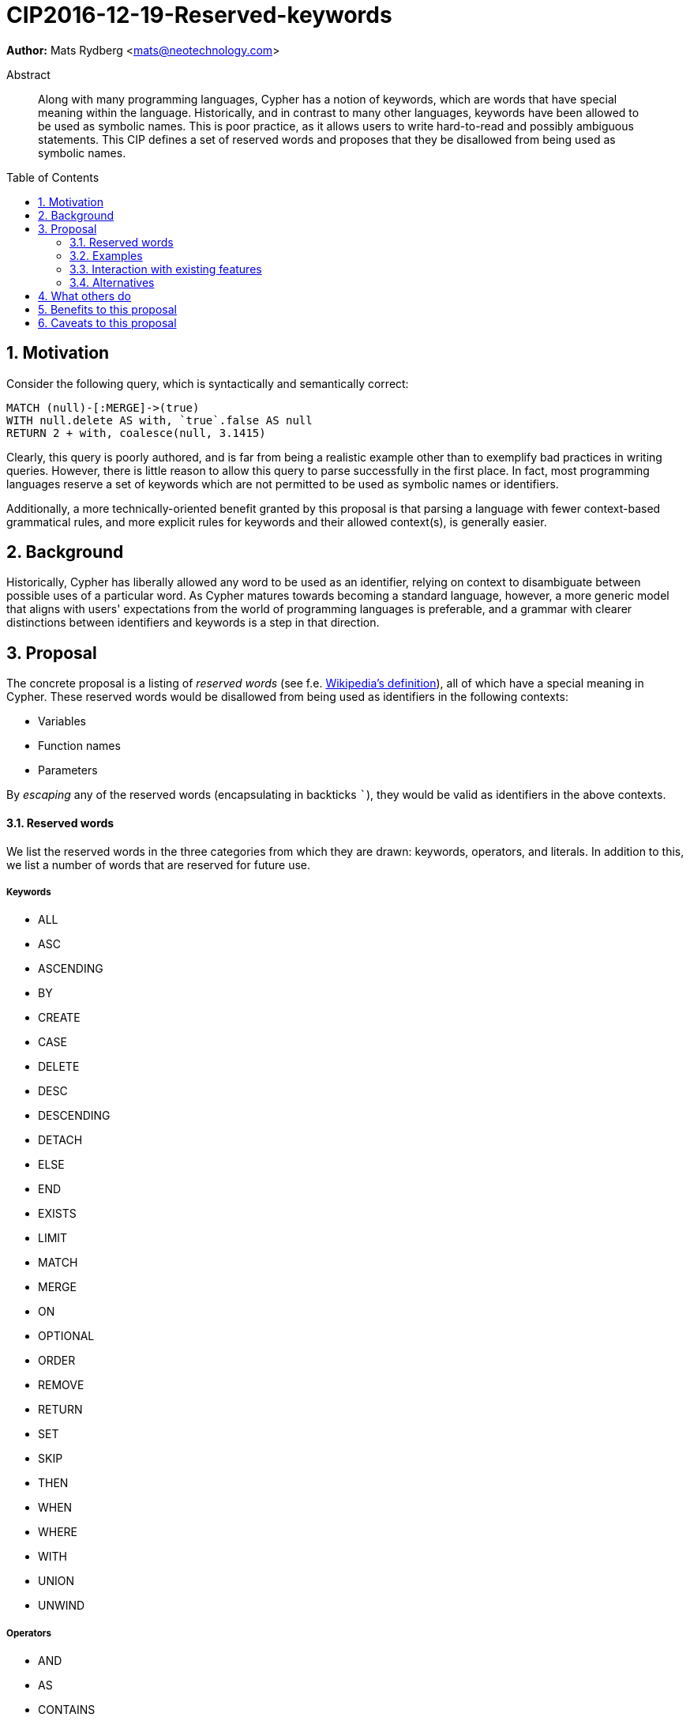 = CIP2016-12-19-Reserved-keywords
:numbered:
:toc:
:toc-placement: macro
:source-highlighter: codemirror

*Author:* Mats Rydberg <mats@neotechnology.com>

[abstract]
.Abstract
--
Along with many programming languages, Cypher has a notion of keywords, which are words that have special meaning within the language.
Historically, and in contrast to many other languages, keywords have been allowed to be used as symbolic names.
This is poor practice, as it allows users to write hard-to-read and possibly ambiguous statements.
This CIP defines a set of reserved words and proposes that they be disallowed from being used as symbolic names.
--

toc::[]


== Motivation

Consider the following query, which is syntactically and semantically correct:

[source, cypher]
----
MATCH (null)-[:MERGE]->(true)
WITH null.delete AS with, `true`.false AS null
RETURN 2 + with, coalesce(null, 3.1415)
----

Clearly, this query is poorly authored, and is far from being a realistic example other than to exemplify bad practices in writing queries.
However, there is little reason to allow this query to parse successfully in the first place.
In fact, most programming languages reserve a set of keywords which are not permitted to be used as symbolic names or identifiers.

Additionally, a more technically-oriented benefit granted by this proposal is that parsing a language with fewer context-based grammatical rules, and more explicit rules for keywords and their allowed context(s), is generally easier.

== Background

Historically, Cypher has liberally allowed any word to be used as an identifier, relying on context to disambiguate between possible uses of a particular word.
As Cypher matures towards becoming a standard language, however, a more generic model that aligns with users' expectations from the world of programming languages is preferable, and a grammar with clearer distinctions between identifiers and keywords is a step in that direction.

== Proposal

The concrete proposal is a listing of _reserved words_ (see f.e. https://en.wikipedia.org/wiki/Reserved_word[Wikipedia's definition]), all of which have a special meaning in Cypher.
These reserved words would be disallowed from being used as identifiers in the following contexts:

* Variables
* Function names
* Parameters

By _escaping_ any of the reserved words (encapsulating in backticks ```), they would be valid as identifiers in the above contexts.

==== Reserved words

We list the reserved words in the three categories from which they are drawn: keywords, operators, and literals.
In addition to this, we list a number of words that are reserved for future use.

===== Keywords

* ALL
* ASC
* ASCENDING
* BY
* CREATE
* CASE
* DELETE
* DESC
* DESCENDING
* DETACH
* ELSE
* END
* EXISTS
* LIMIT
* MATCH
* MERGE
* ON
* OPTIONAL
* ORDER
* REMOVE
* RETURN
* SET
* SKIP
* THEN
* WHEN
* WHERE
* WITH
* UNION
* UNWIND

===== Operators

* AND
* AS
* CONTAINS
* DISTINCT
* ENDS
* IN
* IS
* NOT
* OR
* STARTS
* XOR

===== Literals

* false
* null
* true

===== Reserved for future use

* CONSTRAINT
* DO
* FOR
* REQUIRE
* UNIQUE

==== Examples

The query exemplified in <<Motivation>> would no longer be valid, but would have to be escaped:

[source, cypher]
----
MATCH (`null`)-[:MERGE]->(`true`)
WITH `null`.delete AS `with`, `true`.false AS `null`
RETURN 2 + `with`, coalesce(`null`, 3.1415)
----

While not recommended, this query is still an improvement over the unescaped form, as it is clear to the reader that the literals and keywords used as variables do not represent their special meaning.

The relationship type and the two property keys in this query still have names that coincide with keywords and/or literals.
We discuss this further below, in <<Alternatives>>.

=== Interaction with existing features

Provide details on any interactions that need to be considered.

=== Alternatives

An extension to this proposal could disallow using the reserved words as:

* Relationship types
* Labels
* Property keys

However, these usages are only valid in very limited contexts, coupled with a special character (`:` or `.`), so the benefit would be minimal.
Furthermore, these usages represent _schema_, which is a context in which it is arguably more important to provide higher degrees of freedom, than in a pure statement context.

Another variation is not to strictly forbid any words earmarked to be reserved in the future, but instead issue a strong recommendation to not use them.
The trade-off in this case is between allowing more freedom for statements now and breaking statements in future language updates.

== What others do

The SQL standard defines a set of reserved words and non-reserved keywords which vary across its revisions.
SQL implementers interpret the standard in different ways, specifying different sets of reserved words:

* https://www.postgresql.org/docs/9.6/static/sql-keywords-appendix.html[PostgreSQL] lists its ~100 reserved words together with the words and their status in the SQL standards.
* https://dev.mysql.com/doc/refman/5.7/en/keywords.html[MySQL] specifies ~620 reserved words.
* https://docs.oracle.com/database/121/SQLRF/ap_keywd001.htm#SQLRF55621[Oracle] specifies ~110 reserved words.
* https://msdn.microsoft.com/en-us/library/ms189822.aspx[Microsoft SQL Server] specifies ~180 reserved words.

== Benefits to this proposal

The following benefits are envisioned:

* Grammar would be easier to parse
* Hard-to-read statements would be more difficult to write

== Caveats to this proposal

Several of the reserved words do represent general-purpose words that one may like to use as informative identifiers.
This proposal would remove the ability to use these identifiers, which may result in some statements becoming slightly more difficult to write.
